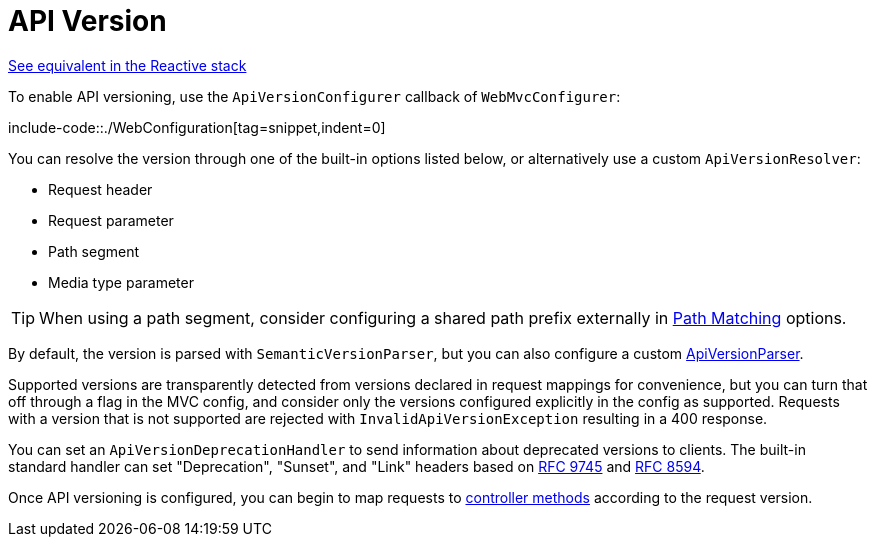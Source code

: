 [[mvc-config-api-version]]
= API Version

[.small]#xref:web/webflux/config.adoc#webflux-config-api-version[See equivalent in the Reactive stack]#

To enable API versioning, use the `ApiVersionConfigurer` callback of `WebMvcConfigurer`:

include-code::./WebConfiguration[tag=snippet,indent=0]

You can resolve the version through one of the built-in options listed below, or
alternatively use a custom `ApiVersionResolver`:

- Request header
- Request parameter
- Path segment
- Media type parameter

TIP: When using a path segment, consider configuring a shared path prefix externally
in xref:web/webmvc/mvc-config/path-matching.adoc[Path Matching] options.

By default, the version is parsed with `SemanticVersionParser`, but you can also configure
a custom xref:web/webmvc-versioning.adoc#mvc-versioning-parser[ApiVersionParser].

Supported versions are transparently detected from versions declared in request mappings
for convenience, but you can turn that off through a flag in the MVC config, and
consider only the versions configured explicitly in the config as supported.
Requests with a version that is not supported are rejected with
`InvalidApiVersionException` resulting in a 400 response.

You can set an `ApiVersionDeprecationHandler` to send information about deprecated
versions to clients. The built-in standard handler can set "Deprecation", "Sunset", and
"Link" headers based on https://datatracker.ietf.org/doc/html/rfc9745[RFC 9745] and
https://datatracker.ietf.org/doc/html/rfc8594[RFC 8594].

Once API versioning is configured, you can begin to map requests to
xref:web/webmvc/mvc-controller/ann-requestmapping.adoc#mvc-ann-requestmapping-version[controller methods]
according to the request version.